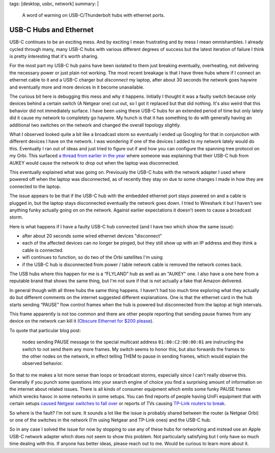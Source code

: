 tags: [desktop, usbc, network]
summary: |
  A word of warning on USB-C/Thunderbolt hubs with ethernet ports.

USB-C Hubs and Ethernet
=======================

USB-C continues to be an exciting mess.  And by exciting I mean
frustrating and by mess I mean omnishambles.  I already cycled through
many, many USB-C hubs with various different degrees of success but the
latest iteration of failure I think is pretty interesting that it's worth
sharing.

For the most part my USB-C hub pains have been isolated to them just
breaking eventually, overheating, not delivering the necessary power or
just plain not working.  The most recent breakage is that I have three hubs
where if I connect an ethernet cable to it and a USB-C charger but
*disconnect* my laptop, after about 30 seconds the network goes haywire
and eventually more and more devices in it become unavailable.

The curious bit here is debugging this mess and why it happens.  Initially
I thought it was a faulty switch because only devices behind a certain
switch (A Netgear one) cut out, so I got it replaced but that did nothing.
It's also weird that this behavior did not immediately surface.  I have
been using these USB-C hubs for an extended period of time but only lately
did it cause my network to completely go haywire.  My hunch is that it has
something to do with generally having an additional two switches on the
network and changed the overall topology slightly.

What I observed looked quite a bit like a broadcast storm so eventually I
ended up Googling for that in conjunction with different devices I have on
the network.  I was wondering if one of the devices I added to my network
lately would do this.  Eventually I ran out of ideas and just tried to
figure out if and how you can configure the spanning tree protocol on my
Orbi.  This surfaced `a thread from earlier in the year
<https://community.netgear.com/t5/Orbi/Spanning-Tree-problem-with-Orbi-RBR50/m-p/1941325/highlight/false>`__
where someone was explaining that their USB-C hub from AUKEY would cause
the network to drop out when the laptop was disconnected.

This eventually explained what was going on.  Previously the USB-C hubs
with the network adapter I used where powered off when the laptop was
disconnected, as of recently they stay on due to some changes I made in
how they are connected to the laptop.

The issue appears to be that if the USB-C hub with the embedded ethernet
port stays powered on and a cable is plugged in, but the laptop stays
disconnected eventually the network goes down.  I tried to Wireshark it
but I haven't see anything funky actually going on on the network.
Against earlier expectations it doesn't seem to cause a broadcast storm.

Here is what happens if I have a faulty USB-C hub connected (and I have
two which show the same issue):

- after about 20 seconds some wired ethernet devices "disconnect"
- each of the affected devices can no longer be pinged, but they still
  show up with an IP address and they think a cable is connected.
- wifi continues to function, so do two of the Orbi satellites I'm using
- if the USB-C hub is disconnected from power / table network cable is
  removed the network comes back.

The USB hubs where this happen for me is a “FLYLAND” hub as well as an
"AUKEY" one.  I also have a one here from a reputable brand that shows the
same thing, but I'm not sure if that is not actually a fake that Amazon
delivered.

In general though with all three hubs the same thing happens.  I haven't
had too much time exploring what they actually do but different comments
on the internet suggested different explanations.  One is that the
ethernet card in the hub starts sending “PAUSE” flow control frames when
the hub is powered but disconnected from the laptop at high intervals.

This frame apparently is not too common and there are other people
reporting that sending pause frames from any device on the network can
kill it (`Obscure Ethernet for $200 please
<http://jeffq.com/blog/the-ethernet-pause-frame/>`__).

To quote that particular blog post:

    nodes sending PAUSE message to the special multicast address
    ``01:80:C2:00:00:01`` are instructing the switch to not send them any more
    frames.  My switch seems to honor this, but also forwards the frames to the
    other nodes on the network, in effect telling THEM to pause in sending
    frames, which would explain the observed behavior.

So that to me makes a lot more sense than loops or broadcast storms,
especially since I can't really observe this.  Generally if you punch some
questions into your search engine of choice you find a surprising amount
of information on the internet about related issues.  There is all kinds
of consumer equipment which emits some funky PAUSE frames which wrecks
havoc in some networks in some setups.  You can find reports of people
having UniFi equipment that with certain setups `caused Netgear switches
to fall over <https://community.netgear.com/t5/Smart-Plus-and-Smart-Pro-Managed/STP-Leak-using-Broadcast-packet-01-80-c2-00-00-1c/m-p/1235031>`__
or reports of TVs causing `TP-Link routers to break <http://jeffq.com/blog/the-ethernet-pause-frame/>`__.

So where is the fault?  I'm not sure.  It sounds a lot like the issue is
probably shared between the router (a Netgear Orbi) or one of the switches
in the network (I'm using Netgear and TP-Link ones) and the USB-C hub.

So in any case I solved the issue for now by stopping to use any of these
hubs for networking and instead use an Apple USB-C network adapter which
does not seem to show this problem.  Not particularly satisfying but I
only have so much time dealing with this.  If anyone has better ideas,
please reach out to me.  Would be curious to learn more about it.
